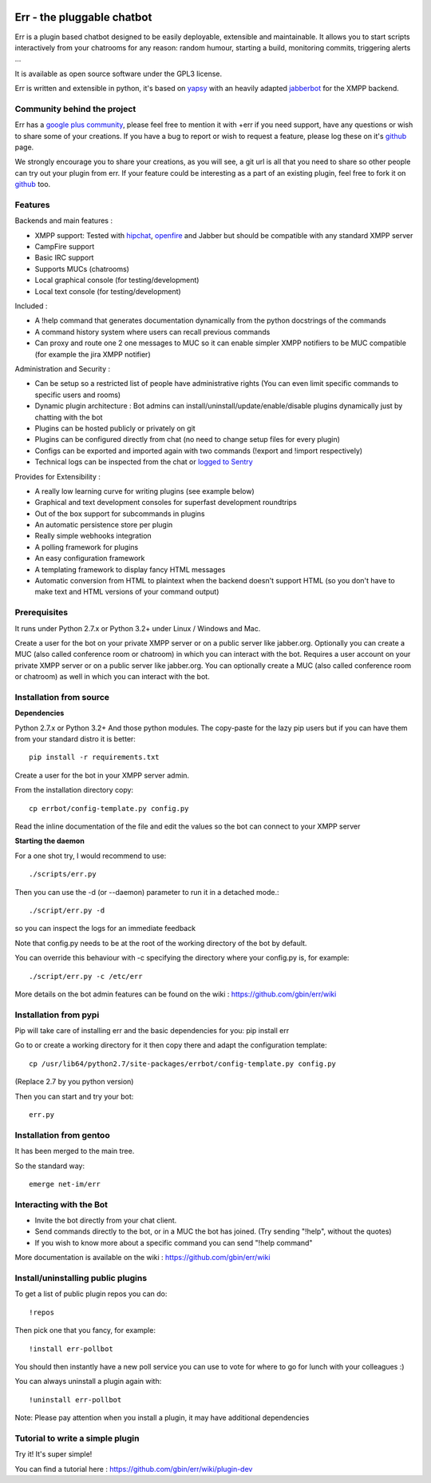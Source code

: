 .. image:: http://gbin.github.com/err/images/err.png
    :align: right

.. image:: https://secure.travis-ci.org/gbin/err.png
    :target: https://travis-ci.org/gbin/err/

Err - the pluggable chatbot
===========================

Err is a plugin based chatbot designed to be easily deployable, extensible and maintainable.
It allows you to start scripts interactively from your chatrooms for any reason: random humour, starting a build, monitoring commits, triggering alerts ...

It is available as open source software under the GPL3 license.

Err is written and extensible in python, it's based on yapsy_ with an heavily adapted jabberbot_ for the XMPP backend.

Community behind the project
----------------------------
Err has a `google plus community`_, please feel free to mention it with +err if you need support, have any questions or wish to share some of your creations. If you have a bug to report or wish to request a feature, please log these on it's github_ page.

We strongly encourage you to share your creations, as you will see, a git url is all that you need to share so other people can try out your plugin from err.
If your feature could be interesting as a part of an existing plugin, feel free to fork it on github_ too.

Features
--------

Backends and main features :

- XMPP support: Tested with hipchat_, openfire_ and Jabber but should be compatible with any standard XMPP server
- CampFire support
- Basic IRC support
- Supports MUCs (chatrooms)
- Local graphical console (for testing/development)
- Local text console (for testing/development)

Included : 

- A !help command that generates documentation dynamically from the python docstrings of the commands
- A command history system where users can recall previous commands
- Can proxy and route one 2 one messages to MUC so it can enable simpler XMPP notifiers to be MUC compatible (for example the jira XMPP notifier)

Administration and Security :

- Can be setup so a restricted list of people have administrative rights (You can even limit specific commands to specific users and rooms)
- Dynamic plugin architecture : Bot admins can install/uninstall/update/enable/disable plugins dynamically just by chatting with the bot
- Plugins can be hosted publicly or privately on git
- Plugins can be configured directly from chat (no need to change setup files for every plugin)
- Configs can be exported and imported again with two commands (!export and !import respectively)
- Technical logs can be inspected from the chat or `logged to Sentry`_

Provides for Extensibility :  

- A really low learning curve for writing plugins (see example below)
- Graphical and text development consoles for superfast development roundtrips
- Out of the box support for subcommands in plugins
- An automatic persistence store per plugin
- Really simple webhooks integration
- A polling framework for plugins
- An easy configuration framework
- A templating framework to display fancy HTML messages
- Automatic conversion from HTML to plaintext when the backend doesn't support HTML (so you don't have to make text and HTML versions of your command output)


.. _hipchat: http://www.hipchat.org/
.. _openfire: http://www.igniterealtime.org/projects/openfire/
.. _jabberbot: http://thp.io/2007/python-jabberbot/
.. _yapsy: http://yapsy.sourceforge.net/
.. _`google plus community`: https://plus.google.com/b/101905029512356212669/communities/117050256560830486288
.. _github: http://github.com/gbin/err/
.. _`logged to Sentry`: https://github.com/gbin/err/wiki/Logging-with-Sentry

Prerequisites
-------------
It runs under Python 2.7.x or Python 3.2+ under Linux / Windows and Mac.

Create a user for the bot on your private XMPP server or on a public server like jabber.org.
Optionally you can create a MUC (also called conference room or chatroom) in which you can interact with the bot. 
Requires a user account on your private XMPP server or on a public server like jabber.org.
You can optionally create a MUC (also called conference room or chatroom) as well in which you can interact with the bot. 

Installation from source
------------------------

**Dependencies**

Python 2.7.x or Python 3.2+
And those python modules. The copy-paste for the lazy pip users but if you can have them from your standard distro it is better::

    pip install -r requirements.txt

Create a user for the bot in your XMPP server admin.

From the installation directory copy::

    cp errbot/config-template.py config.py

Read the inline documentation of the file and edit the values so the bot can connect to your XMPP server

**Starting the daemon**

For a one shot try, I would recommend to use::

    ./scripts/err.py

Then you can use the -d (or --daemon) parameter to run it in a detached mode.::

    ./script/err.py -d

so you can inspect the logs for an immediate feedback

Note that config.py needs to be at the root of the working directory of the bot by default.

You can override this behaviour with -c specifying the directory where your config.py is, for example::

    ./script/err.py -c /etc/err

More details on the bot admin features can be found on the wiki : https://github.com/gbin/err/wiki

Installation from pypi
----------------------

Pip will take care of installing err and the basic dependencies for you:
pip install err

Go to or create a working directory for it then copy there and adapt the configuration template::

    cp /usr/lib64/python2.7/site-packages/errbot/config-template.py config.py

(Replace 2.7 by you python version)

Then you can start and try your bot::

    err.py

Installation from gentoo
------------------------

It has been merged to the main tree.

So the standard way: ::

    emerge net-im/err

Interacting with the Bot
------------------------

- Invite the bot directly from your chat client.
- Send commands directly to the bot, or in a MUC the bot has joined. (Try sending "!help", without the quotes)
- If you wish to know more about a specific command you can send "!help command"

More documentation is available on the wiki : https://github.com/gbin/err/wiki

Install/uninstalling public plugins
-----------------------------------

To get a list of public plugin repos you can do::

    !repos

Then pick one that you fancy, for example::

    !install err-pollbot

You should then instantly have a new poll service you can use to vote for where to go for lunch with your colleagues :)

You can always uninstall a plugin again with::

    !uninstall err-pollbot

Note: Please pay attention when you install a plugin, it may have additional dependencies

Tutorial to write a simple plugin
---------------------------------

Try it! It's super simple!

You can find a tutorial here : https://github.com/gbin/err/wiki/plugin-dev

